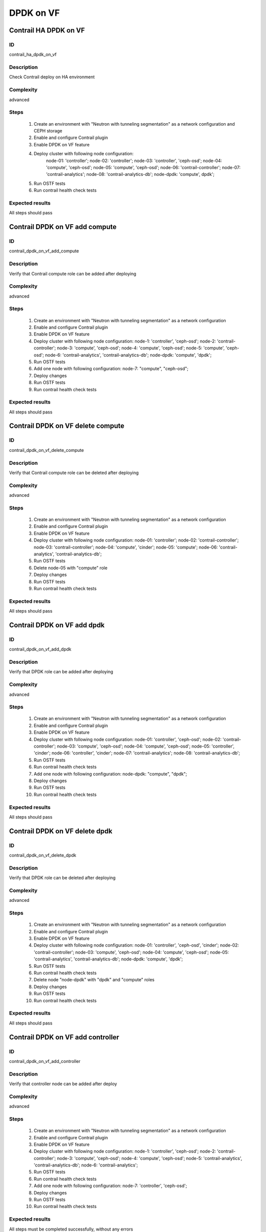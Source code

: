 ==========
DPDK on VF
==========


Contrail HA DPDK on VF
----------------------


ID
##

contrail_ha_dpdk_on_vf


Description
###########

Check Contrail deploy on HA environment


Complexity
##########

advanced


Steps
#####

    1. Create an environment with "Neutron with tunneling
       segmentation" as a network configuration and CEPH storage
    2. Enable and configure Contrail plugin
    3. Enable DPDK on VF feature
    4. Deploy cluster with following node configuration:
        node-01: 'controller';
        node-02: 'controller';
        node-03: 'controller', 'ceph-osd';
        node-04: 'compute', 'ceph-osd';
        node-05: 'compute', 'ceph-osd';
        node-06: 'contrail-controller';
        node-07: 'contrail-analytics';
        node-08: 'contrail-analytics-db';
        node-dpdk: 'compute', dpdk';
    5. Run OSTF tests
    6. Run contrail health check tests


Expected results
################

All steps should pass


Contrail DPDK on VF add compute
-------------------------------


ID
##

contrail_dpdk_on_vf_add_compute


Description
###########

Verify that Contrail compute role can be added after deploying


Complexity
##########

advanced


Steps
#####

    1. Create an environment with "Neutron with tunneling
       segmentation" as a network configuration
    2. Enable and configure Contrail plugin
    3. Enable DPDK on VF feature
    4. Deploy cluster with following node configuration:
       node-1: 'controller', 'ceph-osd';
       node-2: 'contrail-controller';
       node-3: 'compute', 'ceph-osd';
       node-4: 'compute', 'ceph-osd';
       node-5: 'compute', 'ceph-osd';
       node-6: 'contrail-analytics', 'contrail-analytics-db';
       node-dpdk: 'compute', 'dpdk';
    5. Run OSTF tests
    6. Add one node with following configuration:
       node-7: "compute", "ceph-osd";
    7. Deploy changes
    8. Run OSTF tests
    9. Run contrail health check tests


Expected results
################

All steps should pass


Contrail DPDK on VF delete compute
----------------------------------


ID
##

contrail_dpdk_on_vf_delete_compute


Description
###########

Verify that Contrail compute role can be deleted after deploying


Complexity
##########

advanced


Steps
#####

    1. Create an environment with "Neutron with tunneling
       segmentation" as a network configuration
    2. Enable and configure Contrail plugin
    3. Enable DPDK on VF feature
    4. Deploy cluster with following node configuration:
       node-01: 'controller';
       node-02: 'contrail-controller';
       node-03: 'contrail-controller';
       node-04: 'compute', 'cinder';
       node-05: 'compute';
       node-06: 'contrail-analytics', 'contrail-analytics-db';
    5. Run OSTF tests
    6. Delete node-05 with "compute" role
    7. Deploy changes
    8. Run OSTF tests
    9. Run contrail health check tests


Expected results
################

All steps should pass


Contrail DPDK on VF add dpdk
----------------------------


ID
##

contrail_dpdk_on_vf_add_dpdk


Description
###########

Verify that DPDK role can be added after deploying


Complexity
##########

advanced


Steps
#####

    1. Create an environment with "Neutron with tunneling
       segmentation" as a network configuration
    2. Enable and configure Contrail plugin
    3. Enable DPDK on VF feature
    4. Deploy cluster with following node configuration:
       node-01: 'controller', 'ceph-osd';
       node-02: 'contrail-controller';
       node-03: 'compute', 'ceph-osd';
       node-04: 'compute', 'ceph-osd';
       node-05: 'controller', 'cinder';
       node-06: 'controller', 'cinder';
       node-07: 'contrail-analytics';
       node-08: 'contrail-analytics-db';
    5. Run OSTF tests
    6. Run contrail health check tests
    7. Add one node with following configuration:
       node-dpdk: "compute", "dpdk";
    8. Deploy changes
    9. Run OSTF tests
    10. Run contrail health check tests


Expected results
################

All steps should pass


Contrail DPDK on VF delete dpdk
-------------------------------


ID
##

contrail_dpdk_on_vf_delete_dpdk


Description
###########

Verify that DPDK role can be deleted after deploying


Complexity
##########

advanced


Steps
#####

    1. Create an environment with "Neutron with tunneling
       segmentation" as a network configuration
    2. Enable and configure Contrail plugin
    3. Enable DPDK on VF feature
    4. Deploy cluster with following node configuration:
       node-01: 'controller', 'ceph-osd', 'cinder';
       node-02: 'contrail-controller';
       node-03: 'compute', 'ceph-osd';
       node-04: 'compute', 'ceph-osd';
       node-05: 'contrail-analytics', 'contrail-analytics-db';
       node-dpdk: 'compute', 'dpdk';
    5. Run OSTF tests
    6. Run contrail health check tests
    7. Delete node "node-dpdk" with "dpdk" and "compute" roles
    8. Deploy changes
    9. Run OSTF tests
    10. Run contrail health check tests


Expected results
################

All steps should pass


Contrail DPDK on VF add controller
----------------------------------


ID
##

contrail_dpdk_on_vf_add_controller


Description
###########

Verify that controller node can be added after deploy


Complexity
##########

advanced


Steps
#####

    1. Create an environment with "Neutron with tunneling
       segmentation" as a network configuration
    2. Enable and configure Contrail plugin
    3. Enable DPDK on VF feature
    4. Deploy cluster with following node configuration:
       node-1: 'controller', 'ceph-osd';
       node-2: 'contrail-controller';
       node-3: 'compute', 'ceph-osd';
       node-4: 'compute', 'ceph-osd';
       node-5: 'contrail-analytics', 'contrail-analytics-db';
       node-6: 'contrail-analytics';
    5. Run OSTF tests
    6. Run contrail health check tests
    7. Add one node with following configuration:
       node-7: 'controller', 'ceph-osd';
    8. Deploy changes
    9. Run OSTF tests
    10. Run contrail health check tests


Expected results
################

All steps must be completed successfully, without any errors


Contrail DPDK on VF delete controller
-------------------------------------


ID
##

contrail_dpdk_on_vf_delete_controller


Description
###########

Verify that controller node can be deleted after deploy


Complexity
##########

advanced


Steps
#####

    1. Create an environment with "Neutron with tunneling
       segmentation" as a network configuration
    2. Enable and configure Contrail plugin
    3. Enable DPDK on VF feature
    4. Deploy cluster with following node configuration:
       node-01: 'controller';
       node-02: 'contrail-controller';
       node-03: 'controller';
       node-04: 'compute', 'cinder';
       node-05: 'controller';
       node-06: 'contrail-analytics', 'contrail-analytics-db';
       node-07: 'contrail-analytics-db';
       node-08: 'contrail-analytics-db';
    5. Run OSTF tests
    6. Delete node-01 with "controller" role
    7. Deploy changes
    8. Run OSTF tests
    9. Run contrail health check tests


Expected results
################

All steps must be completed successfully, without any errors


Contrail DPDK on VF disable
---------------------------


ID
##

contrail_dpdk_on_vf_disable


Description
###########

Verify that DPDK on VF feature could be disabled


Complexity
##########

advanced


Steps
#####

    1. Create an environment with "Neutron with tunneling segmentation" as a network configuration
    2. Enable and configure Contrail plugin
    3. Enable DPDK on VF feature
    4. Deploy cluster with following node configuration:
       node-01: 'controller', 'ceph-osd', 'cinder';
       node-02: 'contrail-controller', 'contrail-analytics';
       node-03: 'compute', 'ceph-osd';
       node-04: 'compute', 'ceph-osd';
       node-dpdk: 'compute', 'dpdk';
    5. Run OSTF tests
    6. Run contrail health check tests
    7. Disable DPDK on VF feature
    8. Deploy changes
    9. Run OSTF tests
    10. Run contrail health check tests


Expected results
################

All steps must be completed successfully, without any errors


Contrail DPDK on VF enable
--------------------------


ID
##

contrail_dpdk_on_vf_enable


Description
###########

Verify that DPDK on VF feature could be enabled.


Complexity
##########

advanced


Steps
#####

    1. Create an environment with "Neutron with tunneling segmentation" as a network configuration
    2. Enable and configure Contrail plugin
    3. Deploy cluster with following node configuration:
       node-01: 'controller', 'ceph-osd', 'cinder';
       node-02: 'contrail-controller', 'contrail-analytics';
       node-03: 'compute', 'ceph-osd';
       node-04: 'compute', 'ceph-osd';
       node-dpdk: 'compute', 'dpdk';
    4. Run OSTF tests
    5. Run contrail health check tests
    6. Enable DPDK on VF feature
    7. Deploy changes
    8. Run OSTF tests
    9. Run contrail health check tests


Expected results
################

All steps must be completed successfully, without any errors

